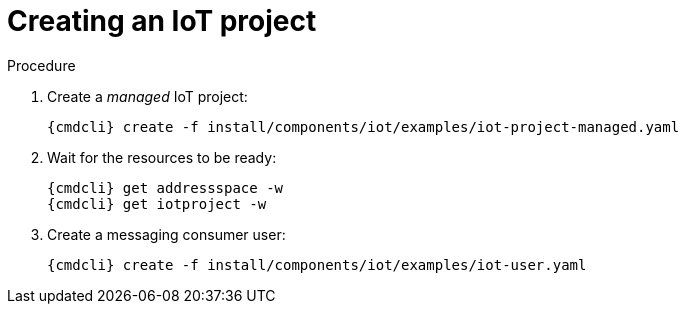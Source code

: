 // Module included in the following assemblies:
//
// assembly-iot-guide.adoc
// assembly-IoT.adoc

[id='iot-creating-project-{context}']
= Creating an IoT project

.Procedure

ifeval::["{cmdcli}" == "oc"]
. Change to a non-admin user:
endif::[]

. Create a _managed_ IoT project:
+
[options="nowrap",subs="attributes"]
----
ifeval::["{cmdcli}" == "oc"]
{cmdcli} new-project myapp
endif::[]
ifeval::["{cmdcli}" == "kubectl"]
{cmdcli} create namespace myapp
kubectl config set-context $(kubectl config current-context) --namespace=myapp
endif::[]
{cmdcli} create -f install/components/iot/examples/iot-project-managed.yaml
----

. Wait for the resources to be ready:
+
[options="nowrap",subs="attributes"]
----
{cmdcli} get addressspace -w
{cmdcli} get iotproject -w
----

. Create a messaging consumer user:
+
[options="nowrap",subs="attributes"]
----
{cmdcli} create -f install/components/iot/examples/iot-user.yaml
----

